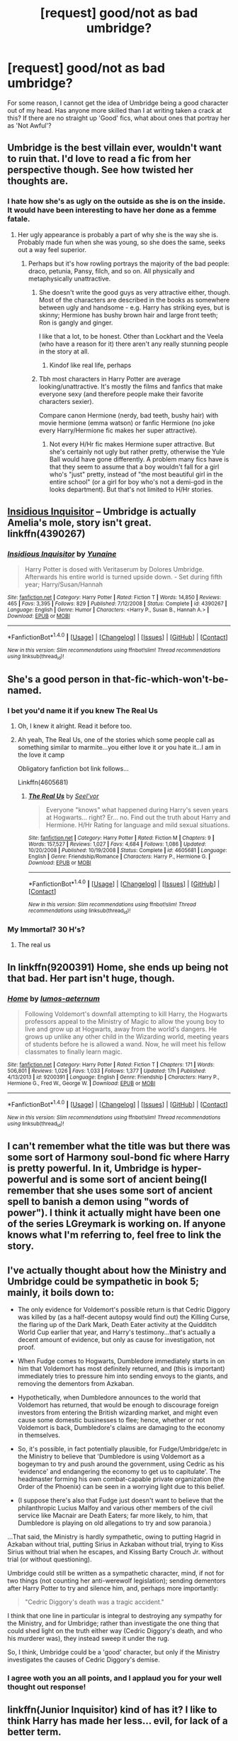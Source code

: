 #+TITLE: [request] good/not as bad umbridge?

* [request] good/not as bad umbridge?
:PROPERTIES:
:Author: IAmTheWolverine2
:Score: 4
:DateUnix: 1476662345.0
:DateShort: 2016-Oct-17
:FlairText: Request
:END:
For some reason, I cannot get the idea of Umbridge being a good character out of my head. Has anyone more skilled than I at writing taken a crack at this? If there are no straight up 'Good' fics, what about ones that portray her as 'Not Awful'?


** Umbridge is the best villain ever, wouldn't want to ruin that. I'd love to read a fic from her perspective though. See how twisted her thoughts are.
:PROPERTIES:
:Author: howtopleaseme
:Score: 8
:DateUnix: 1476664782.0
:DateShort: 2016-Oct-17
:END:

*** I hate how she's as ugly on the outside as she is on the inside. It would have been interesting to have her done as a femme fatale.
:PROPERTIES:
:Author: viol8er
:Score: 1
:DateUnix: 1476664852.0
:DateShort: 2016-Oct-17
:END:

**** Her ugly appearance is probably a part of why she is the way she is. Probably made fun when she was young, so she does the same, seeks out a way feel superior.
:PROPERTIES:
:Author: howtopleaseme
:Score: 14
:DateUnix: 1476665090.0
:DateShort: 2016-Oct-17
:END:

***** Perhaps but it's how rowling portrays the majority of the bad people: draco, petunia, Pansy, filch, and so on. All physically and metaphysically unattractive.
:PROPERTIES:
:Author: viol8er
:Score: 2
:DateUnix: 1476665344.0
:DateShort: 2016-Oct-17
:END:

****** She doesn't write the good guys as very attractive either, though. Most of the characters are described in the books as somewhere between ugly and handsome - e.g. Harry has striking eyes, but is skinny; Hermione has bushy brown hair and large front teeth; Ron is gangly and ginger.

I like that a lot, to be honest. Other than Lockhart and the Veela (who have a reason for it) there aren't any really stunning people in the story at all.
:PROPERTIES:
:Author: waylandertheslayer
:Score: 19
:DateUnix: 1476665669.0
:DateShort: 2016-Oct-17
:END:

******* Kindof like real life, perhaps
:PROPERTIES:
:Author: blue-footed_buffalo
:Score: 15
:DateUnix: 1476667476.0
:DateShort: 2016-Oct-17
:END:


****** Tbh most characters in Harry Potter are average looking/unattractive. It's mostly the films and fanfics that make everyone sexy (and therefore people make their favorite characters sexier).

Compare canon Hermione (nerdy, bad teeth, bushy hair) with movie hermione (emma watson) or fanfic Hermione (no joke every Harry/Hermione fic makes her super attractive).
:PROPERTIES:
:Author: JoseElEntrenador
:Score: 6
:DateUnix: 1476684111.0
:DateShort: 2016-Oct-17
:END:

******* Not every H/Hr fic makes Hermione super attractive. But she's certainly not ugly but rather pretty, otherwise the Yule Ball would have gone differently. A problem many fics have is that they seem to assume that a boy wouldn't fall for a girl who's "just" pretty, instead of "the most beautiful girl in the entire school" (or a girl for boy who's not a demi-god in the looks department). But that's not limited to H/Hr stories.
:PROPERTIES:
:Author: Starfox5
:Score: 1
:DateUnix: 1476706254.0
:DateShort: 2016-Oct-17
:END:


** [[https://www.fanfiction.net/s/4390267/1/Insidious-Inquisitor][Insidious Inquisitor]] -- Umbridge is actually Amelia's mole, story isn't great. linkffn(4390267)
:PROPERTIES:
:Author: munin295
:Score: 7
:DateUnix: 1476665820.0
:DateShort: 2016-Oct-17
:END:

*** [[http://www.fanfiction.net/s/4390267/1/][*/Insidious Inquisitor/*]] by [[https://www.fanfiction.net/u/1335478/Yunaine][/Yunaine/]]

#+begin_quote
  Harry Potter is dosed with Veritaserum by Dolores Umbridge. Afterwards his entire world is turned upside down. - Set during fifth year; Harry/Susan/Hannah
#+end_quote

^{/Site/: [[http://www.fanfiction.net/][fanfiction.net]] *|* /Category/: Harry Potter *|* /Rated/: Fiction T *|* /Words/: 14,850 *|* /Reviews/: 465 *|* /Favs/: 3,395 *|* /Follows/: 829 *|* /Published/: 7/12/2008 *|* /Status/: Complete *|* /id/: 4390267 *|* /Language/: English *|* /Genre/: Humor *|* /Characters/: <Harry P., Susan B., Hannah A.> *|* /Download/: [[http://www.ff2ebook.com/old/ffn-bot/index.php?id=4390267&source=ff&filetype=epub][EPUB]] or [[http://www.ff2ebook.com/old/ffn-bot/index.php?id=4390267&source=ff&filetype=mobi][MOBI]]}

--------------

*FanfictionBot*^{1.4.0} *|* [[[https://github.com/tusing/reddit-ffn-bot/wiki/Usage][Usage]]] | [[[https://github.com/tusing/reddit-ffn-bot/wiki/Changelog][Changelog]]] | [[[https://github.com/tusing/reddit-ffn-bot/issues/][Issues]]] | [[[https://github.com/tusing/reddit-ffn-bot/][GitHub]]] | [[[https://www.reddit.com/message/compose?to=tusing][Contact]]]

^{/New in this version: Slim recommendations using/ ffnbot!slim! /Thread recommendations using/ linksub(thread_id)!}
:PROPERTIES:
:Author: FanfictionBot
:Score: 1
:DateUnix: 1476665848.0
:DateShort: 2016-Oct-17
:END:


** She's a good person in that-fic-which-won't-be-named.
:PROPERTIES:
:Author: will1707
:Score: 6
:DateUnix: 1476672144.0
:DateShort: 2016-Oct-17
:END:

*** I bet you'd name it if you knew *The Real Us*
:PROPERTIES:
:Author: Freshenstein
:Score: 5
:DateUnix: 1476673425.0
:DateShort: 2016-Oct-17
:END:

**** Oh, I knew it alright. Read it before too.
:PROPERTIES:
:Author: will1707
:Score: 2
:DateUnix: 1476673460.0
:DateShort: 2016-Oct-17
:END:


**** Ah yeah, The Real Us, one of the stories which some people call as something similar to marmite...you either love it or you hate it...I am in the love it camp

Obligatory fanfiction bot link follows...

Linkffn(4605681)
:PROPERTIES:
:Author: GryffindorTom
:Score: 2
:DateUnix: 1476691364.0
:DateShort: 2016-Oct-17
:END:

***** [[http://www.fanfiction.net/s/4605681/1/][*/The Real Us/*]] by [[https://www.fanfiction.net/u/1330896/Seel-vor][/Seel'vor/]]

#+begin_quote
  Everyone "knows" what happened during Harry's seven years at Hogwarts... right? Er... no. Find out the truth about Harry and Hermione. H/Hr Rating for language and mild sexual situations.
#+end_quote

^{/Site/: [[http://www.fanfiction.net/][fanfiction.net]] *|* /Category/: Harry Potter *|* /Rated/: Fiction M *|* /Chapters/: 9 *|* /Words/: 157,527 *|* /Reviews/: 1,027 *|* /Favs/: 4,684 *|* /Follows/: 1,086 *|* /Updated/: 10/20/2008 *|* /Published/: 10/19/2008 *|* /Status/: Complete *|* /id/: 4605681 *|* /Language/: English *|* /Genre/: Friendship/Romance *|* /Characters/: Harry P., Hermione G. *|* /Download/: [[http://www.ff2ebook.com/old/ffn-bot/index.php?id=4605681&source=ff&filetype=epub][EPUB]] or [[http://www.ff2ebook.com/old/ffn-bot/index.php?id=4605681&source=ff&filetype=mobi][MOBI]]}

--------------

*FanfictionBot*^{1.4.0} *|* [[[https://github.com/tusing/reddit-ffn-bot/wiki/Usage][Usage]]] | [[[https://github.com/tusing/reddit-ffn-bot/wiki/Changelog][Changelog]]] | [[[https://github.com/tusing/reddit-ffn-bot/issues/][Issues]]] | [[[https://github.com/tusing/reddit-ffn-bot/][GitHub]]] | [[[https://www.reddit.com/message/compose?to=tusing][Contact]]]

^{/New in this version: Slim recommendations using/ ffnbot!slim! /Thread recommendations using/ linksub(thread_id)!}
:PROPERTIES:
:Author: FanfictionBot
:Score: 1
:DateUnix: 1476691383.0
:DateShort: 2016-Oct-17
:END:


*** My Immortal? 30 H's?
:PROPERTIES:
:Author: IAmTheWolverine2
:Score: 4
:DateUnix: 1476680675.0
:DateShort: 2016-Oct-17
:END:

**** The real us
:PROPERTIES:
:Author: will1707
:Score: 2
:DateUnix: 1476702017.0
:DateShort: 2016-Oct-17
:END:


** In linkffn(9200391) Home, she ends up being not that bad. Her part isn't huge, though.
:PROPERTIES:
:Author: asinglemantear
:Score: 2
:DateUnix: 1476669456.0
:DateShort: 2016-Oct-17
:END:

*** [[http://www.fanfiction.net/s/9200391/1/][*/Home/*]] by [[https://www.fanfiction.net/u/4206264/lumos-aeternum][/lumos-aeternum/]]

#+begin_quote
  Following Voldemort's downfall attempting to kill Harry, the Hogwarts professors appeal to the Ministry of Magic to allow the young boy to live and grow up at Hogwarts, away from the world's dangers. He grows up unlike any other child in the Wizarding world, meeting years of students before he is allowed a wand. Now, he will meet his fellow classmates to finally learn magic.
#+end_quote

^{/Site/: [[http://www.fanfiction.net/][fanfiction.net]] *|* /Category/: Harry Potter *|* /Rated/: Fiction T *|* /Chapters/: 171 *|* /Words/: 506,801 *|* /Reviews/: 1,026 *|* /Favs/: 1,033 *|* /Follows/: 1,377 *|* /Updated/: 17h *|* /Published/: 4/13/2013 *|* /id/: 9200391 *|* /Language/: English *|* /Genre/: Friendship *|* /Characters/: Harry P., Hermione G., Fred W., George W. *|* /Download/: [[http://www.ff2ebook.com/old/ffn-bot/index.php?id=9200391&source=ff&filetype=epub][EPUB]] or [[http://www.ff2ebook.com/old/ffn-bot/index.php?id=9200391&source=ff&filetype=mobi][MOBI]]}

--------------

*FanfictionBot*^{1.4.0} *|* [[[https://github.com/tusing/reddit-ffn-bot/wiki/Usage][Usage]]] | [[[https://github.com/tusing/reddit-ffn-bot/wiki/Changelog][Changelog]]] | [[[https://github.com/tusing/reddit-ffn-bot/issues/][Issues]]] | [[[https://github.com/tusing/reddit-ffn-bot/][GitHub]]] | [[[https://www.reddit.com/message/compose?to=tusing][Contact]]]

^{/New in this version: Slim recommendations using/ ffnbot!slim! /Thread recommendations using/ linksub(thread_id)!}
:PROPERTIES:
:Author: FanfictionBot
:Score: 1
:DateUnix: 1476669472.0
:DateShort: 2016-Oct-17
:END:


** I can't remember what the title was but there was some sort of Harmony soul-bond fic where Harry is pretty powerful. In it, Umbridge is hyper-powerful and is some sort of ancient being(I remember that she uses some sort of ancient spell to banish a demon using "words of power"). I think it actually might have been one of the series LGreymark is working on. If anyone knows what I'm referring to, feel free to link the story.
:PROPERTIES:
:Author: PhiloftheFuture2014
:Score: 2
:DateUnix: 1476672967.0
:DateShort: 2016-Oct-17
:END:


** I've actually thought about how the Ministry and Umbridge could be sympathetic in book 5; mainly, it boils down to:

- The only evidence for Voldemort's possible return is that Cedric Diggory was killed by (as a half-decent autopsy would find out) the Killing Curse, the flaring up of the Dark Mark, Death Eater activity at the Quidditch World Cup earlier that year, and Harry's testimony...that's actually a decent amount of evidence, but only as cause for investigation, not proof.

- When Fudge comes to Hogwarts, Dumbledore immediately starts in on him that Voldemort has most definitely returned, and (this is important) immediately tries to pressure him into sending envoys to the giants, and removing the dementors from Azkaban.

- Hypothetically, when Dumbledore announces to the world that Voldemort has returned, that would be enough to discourage foreign investors from entering the British wizarding market, and might even cause some domestic businesses to flee; hence, whether or not Voldemort is back, Dumbledore's claims are damaging to the economy in themselves.

- So, it's possible, in fact potentially plausible, for Fudge/Umbridge/etc in the Ministry to believe that 'Dumbledore is using Voldemort as a bogeyman to try and push around the government, using Cedric as his 'evidence' and endangering the economy to get us to capitulate'. The headmaster forming his own combat-capable private organization (the Order of the Phoenix) can be seen in a worrying light due to this belief.

- (I suppose there's also that Fudge just doesn't want to believe that the philanthropic Lucius Malfoy and various other members of the civil service like Macnair are Death Eaters; far more likely, to him, that Dumbledore is playing on old allegations to try and sow paranoia.)

...That said, the Ministry is hardly sympathetic, owing to putting Hagrid in Azkaban without trial, putting Sirius in Azkaban without trial, trying to Kiss Sirius without trial when he escapes, and Kissing Barty Crouch Jr. without trial (or without questioning).

Umbridge could still be written as a sympathetic character, mind, if not for two things (not counting her anti-werewolf legislation); sending dementors after Harry Potter to try and silence him, and, perhaps more importantly:

#+begin_quote
  "Cedric Diggory's death was a tragic accident."
#+end_quote

I think that one line in particular is integral to destroying any sympathy for the Ministry, and for Umbridge; rather than investigate the one thing that could shed light on the truth either way (Cedric Diggory's death, and who his murderer was), they instead sweep it under the rug.

So, I think, Umbridge could be a 'good' character, but only if the Ministry investigates the causes of Cedric Diggory's demise.
:PROPERTIES:
:Author: Avaday_Daydream
:Score: 2
:DateUnix: 1476850221.0
:DateShort: 2016-Oct-19
:END:

*** I agree woth you an all points, and I applaud you for your well thought out response!
:PROPERTIES:
:Author: IAmTheWolverine2
:Score: 2
:DateUnix: 1476888551.0
:DateShort: 2016-Oct-19
:END:


** linkffn(Junior Inquisitor) kind of has it? I like to think Harry has made her less... evil, for lack of a better term.
:PROPERTIES:
:Author: laserthrasher1
:Score: 2
:DateUnix: 1476665064.0
:DateShort: 2016-Oct-17
:END:

*** Thank you!
:PROPERTIES:
:Author: IAmTheWolverine2
:Score: 1
:DateUnix: 1476665203.0
:DateShort: 2016-Oct-17
:END:

**** Warning: the story majorly goes off the rails at around ch. 35. Before that point, it's one of my favorites. After, it's like all the clichés in the HP fandom find the fic in an alley and start beating it with crowbars.
:PROPERTIES:
:Author: blue-footed_buffalo
:Score: 3
:DateUnix: 1476667612.0
:DateShort: 2016-Oct-17
:END:

***** I wish he would update the fic :C
:PROPERTIES:
:Author: laserthrasher1
:Score: 0
:DateUnix: 1476669909.0
:DateShort: 2016-Oct-17
:END:

****** He's supposed to either update or start a sequel next month.
:PROPERTIES:
:Author: BaldBombshell
:Score: 1
:DateUnix: 1476714292.0
:DateShort: 2016-Oct-17
:END:

******* Oh sweet!
:PROPERTIES:
:Author: laserthrasher1
:Score: 1
:DateUnix: 1476718524.0
:DateShort: 2016-Oct-17
:END:


*** [[http://www.fanfiction.net/s/8914586/1/][*/Harry Potter: Junior Inquisitor/*]] by [[https://www.fanfiction.net/u/2936579/sprinter1988][/sprinter1988/]]

#+begin_quote
  Before the start of fifth year Dumbledore changes the plans. Unfortunately he didn't bother to inform Harry. At his trial, Harry realises that it is down to him to save his own skin. To do so his Slytherin side must come out to play, and once it's out it sticks around turning life at Hogwarts on its head. Warnings: EvilDumbles, SheepOrder/Staff, GoodGuysDontGetEverythingTheirWay
#+end_quote

^{/Site/: [[http://www.fanfiction.net/][fanfiction.net]] *|* /Category/: Harry Potter *|* /Rated/: Fiction T *|* /Chapters/: 37 *|* /Words/: 218,680 *|* /Reviews/: 8,137 *|* /Favs/: 11,580 *|* /Follows/: 15,202 *|* /Updated/: 8/20 *|* /Published/: 1/16/2013 *|* /id/: 8914586 *|* /Language/: English *|* /Genre/: Adventure/Drama *|* /Characters/: Harry P., Susan B., Hannah A., Amelia B. *|* /Download/: [[http://www.ff2ebook.com/old/ffn-bot/index.php?id=8914586&source=ff&filetype=epub][EPUB]] or [[http://www.ff2ebook.com/old/ffn-bot/index.php?id=8914586&source=ff&filetype=mobi][MOBI]]}

--------------

*FanfictionBot*^{1.4.0} *|* [[[https://github.com/tusing/reddit-ffn-bot/wiki/Usage][Usage]]] | [[[https://github.com/tusing/reddit-ffn-bot/wiki/Changelog][Changelog]]] | [[[https://github.com/tusing/reddit-ffn-bot/issues/][Issues]]] | [[[https://github.com/tusing/reddit-ffn-bot/][GitHub]]] | [[[https://www.reddit.com/message/compose?to=tusing][Contact]]]

^{/New in this version: Slim recommendations using/ ffnbot!slim! /Thread recommendations using/ linksub(thread_id)!}
:PROPERTIES:
:Author: FanfictionBot
:Score: 0
:DateUnix: 1476665091.0
:DateShort: 2016-Oct-17
:END:

**** u/JoseElEntrenador:
#+begin_quote
  EvilDumbles
#+end_quote

wat
:PROPERTIES:
:Author: JoseElEntrenador
:Score: 2
:DateUnix: 1476684199.0
:DateShort: 2016-Oct-17
:END:

***** u/Averant:
#+begin_quote
  */EVILDUMBLES/*
#+end_quote
:PROPERTIES:
:Author: Averant
:Score: 1
:DateUnix: 1476691415.0
:DateShort: 2016-Oct-17
:END:


** There was one story where she was gppd/in the school to see if dumbledore was insane and she was being helped by the hufflepuffs. If I remember correctly, it sucked.
:PROPERTIES:
:Author: viol8er
:Score: 1
:DateUnix: 1476663378.0
:DateShort: 2016-Oct-17
:END:
